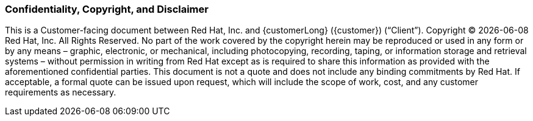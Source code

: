 === Confidentiality, Copyright, and Disclaimer ===
This is a Customer-facing document between Red Hat, Inc. and {customerLong} ({customer}) (“Client”).
Copyright (C) {docdate} Red Hat, Inc. All Rights Reserved. No part of the work covered by the copyright herein may be reproduced or used in any form or by any means – graphic, electronic, or mechanical, including photocopying, recording, taping, or information storage and retrieval systems – without permission in writing from Red Hat except as is required to share this information as provided with the aforementioned confidential parties.
This document is not a quote and does not include any binding commitments by Red Hat.
If acceptable, a formal quote can be issued upon request, which will include the scope of work, cost, and any customer requirements as necessary.